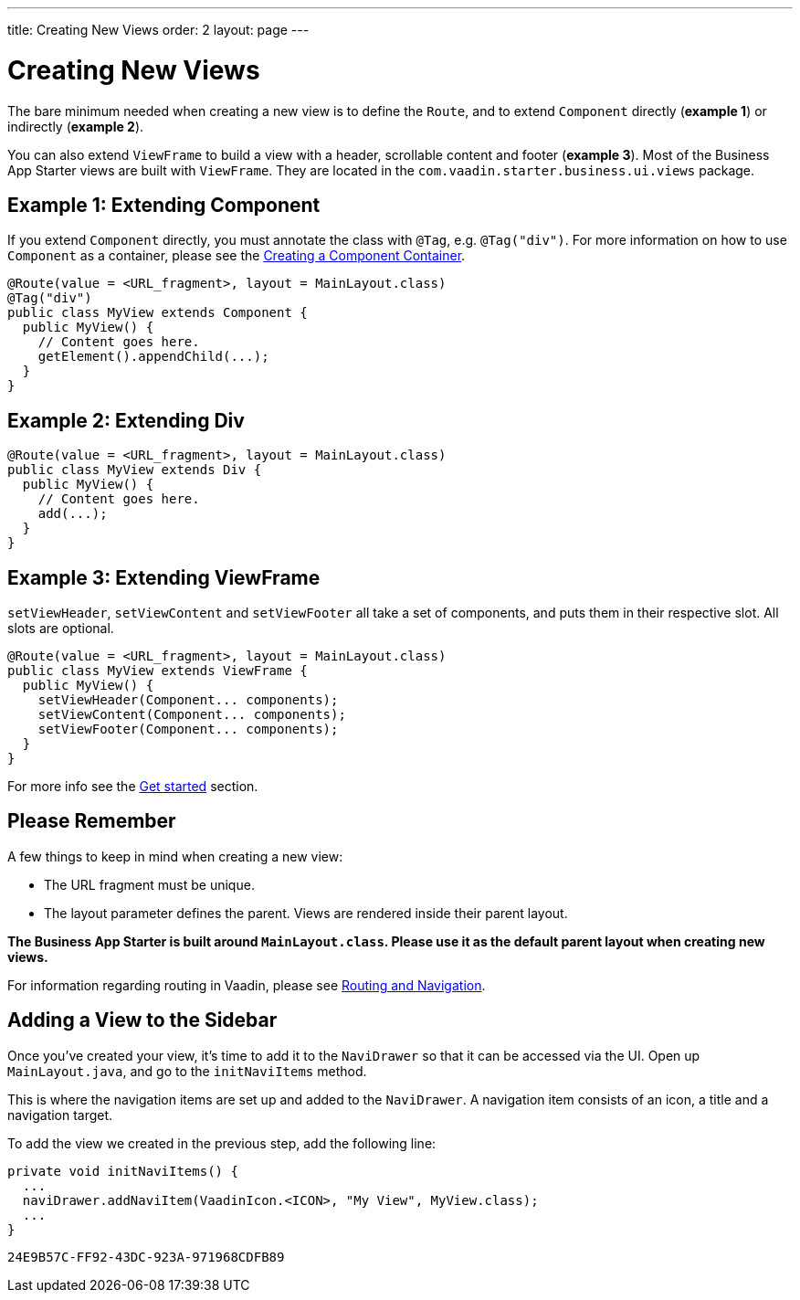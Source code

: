 ---
title: Creating New Views
order: 2
layout: page
---

= Creating New Views

The bare minimum needed when creating a new view is to define the `Route`, and to extend `Component` directly (*example 1*) or indirectly (*example 2*).

You can also extend `ViewFrame` to build a view with a header, scrollable content and footer (*example 3*). Most of the Business App Starter views are built with `ViewFrame`. They are located in the `com.vaadin.starter.business.ui.views` package.

== Example 1: Extending Component

If you extend `Component` directly, you must annotate the class with `@Tag`, e.g. `@Tag("div")`. For more information on how to use `Component` as a container, please see the link:https://vaadin.com/docs/v14/flow/creating-components/tutorial-component-container[Creating a Component Container].

[source,java]
----
@Route(value = <URL_fragment>, layout = MainLayout.class)
@Tag("div")
public class MyView extends Component {
  public MyView() {
    // Content goes here.
    getElement().appendChild(...);
  }
}
----

== Example 2: Extending Div
[source,java]
----
@Route(value = <URL_fragment>, layout = MainLayout.class)
public class MyView extends Div {
  public MyView() {
    // Content goes here.
    add(...);
  }
}
----


== Example 3: Extending ViewFrame
`setViewHeader`, `setViewContent` and `setViewFooter` all take a set of components, and puts them in their respective slot. All slots are optional.
[source,java]
----
@Route(value = <URL_fragment>, layout = MainLayout.class)
public class MyView extends ViewFrame {
  public MyView() {
    setViewHeader(Component... components);
    setViewContent(Component... components);
    setViewFooter(Component... components);
  }
}
----

For more info see the link:https://vaadin.com/docs/v14/flow/guide[Get started] section.

== Please Remember
A few things to keep in mind when creating a new view:

* The URL fragment must be unique.
* The layout parameter defines the parent. Views are rendered inside their parent layout.

*The Business App Starter is built around `MainLayout.class`. Please use it as the default parent layout when creating new views.*

For information regarding routing in Vaadin, please see link:https://vaadin.com/docs/v14/flow/routing[Routing and Navigation].

== Adding a View to the Sidebar
Once you've created your view, it's time to add it to the `NaviDrawer` so that it can be accessed via the UI. Open up `MainLayout.java`, and go to the `initNaviItems` method.

This is where the navigation items are set up and added to the `NaviDrawer`. A navigation item consists of an icon, a title and a navigation target.

To add the view we created in the previous step, add the following line:
[source,java]
----
private void initNaviItems() {
  ...
  naviDrawer.addNaviItem(VaadinIcon.<ICON>, "My View", MyView.class);
  ...
}
----


[discussion-id]`24E9B57C-FF92-43DC-923A-971968CDFB89`

